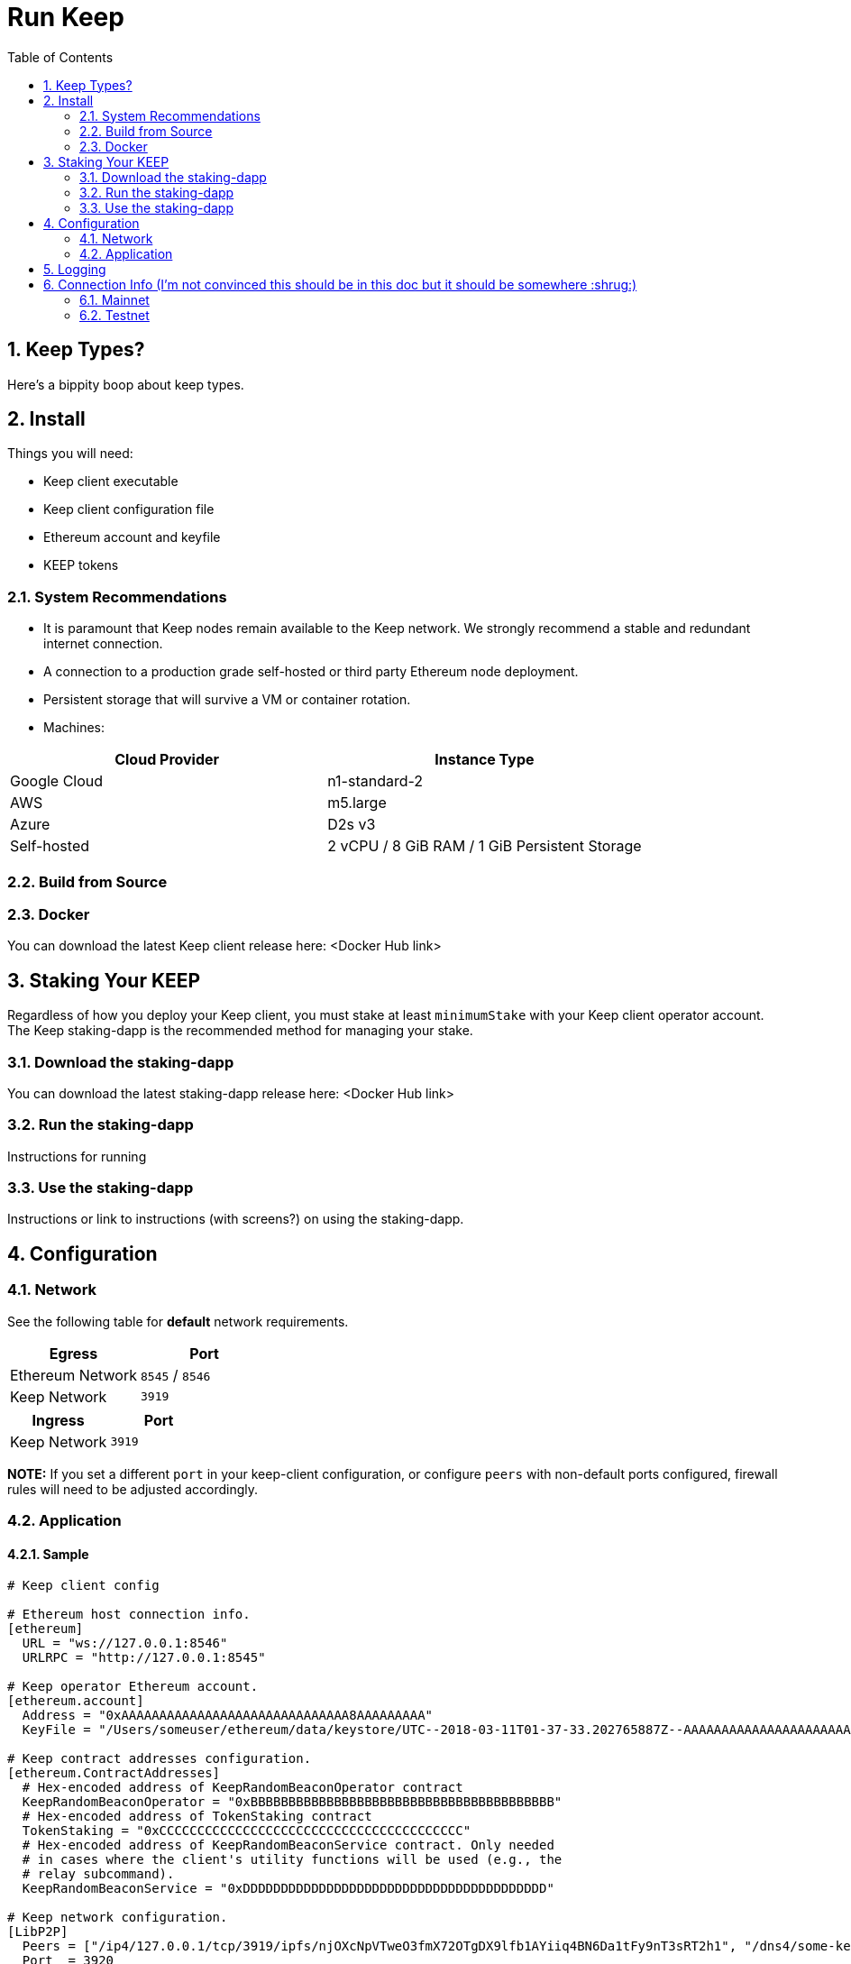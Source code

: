 :toc: macro

= Run Keep

:icons: font
:numbered:
toc::[]

== Keep Types?

Here's a bippity boop about keep types.

== Install

Things you will need:

- Keep client executable
- Keep client configuration file
- Ethereum account and keyfile
- KEEP tokens

=== System Recommendations

- It is paramount that Keep nodes remain available to the Keep network. We strongly recommend a stable and redundant internet connection.
- A connection to a production grade self-hosted or third party Ethereum node deployment.
- Persistent storage that will survive a VM or container rotation.
- Machines:

[%header,cols=2*]
|===
|Cloud Provider
|Instance Type

|Google Cloud
|n1-standard-2

|AWS
|m5.large

|Azure
|D2s v3

|Self-hosted
|2 vCPU / 8 GiB RAM / 1 GiB Persistent Storage
|===

=== Build from Source

=== Docker

You can download the latest Keep client release here: <Docker Hub link>

== Staking Your KEEP

Regardless of how you deploy your Keep client, you must stake at least `minimumStake` with your Keep client operator account.  The Keep staking-dapp is the recommended method for managing your stake.

=== Download the staking-dapp

You can download the latest staking-dapp release here: <Docker Hub link>

=== Run the staking-dapp

Instructions for running

=== Use the staking-dapp

Instructions or link to instructions (with screens?) on using the staking-dapp.

== Configuration

=== Network

See the following table for **default** network requirements.

[%header,cols=2*]
|===
|Egress
|Port

|Ethereum Network
|`8545` / `8546`

|Keep Network
|`3919`
|===

[%header,cols=2*]
|===
|Ingress
|Port

|Keep Network
|`3919`
|===

**NOTE:** If you set a different `port` in your keep-client configuration, or configure `peers` with non-default ports configured, firewall rules will need to be adjusted accordingly.

=== Application

==== Sample

```
# Keep client config

# Ethereum host connection info.
[ethereum]
  URL = "ws://127.0.0.1:8546"
  URLRPC = "http://127.0.0.1:8545"

# Keep operator Ethereum account.
[ethereum.account]
  Address = "0xAAAAAAAAAAAAAAAAAAAAAAAAAAAAAA8AAAAAAAAA"
  KeyFile = "/Users/someuser/ethereum/data/keystore/UTC--2018-03-11T01-37-33.202765887Z--AAAAAAAAAAAAAAAAAAAAAAAAAAAAAA8AAAAAAAAA"

# Keep contract addresses configuration.
[ethereum.ContractAddresses]
  # Hex-encoded address of KeepRandomBeaconOperator contract
  KeepRandomBeaconOperator = "0xBBBBBBBBBBBBBBBBBBBBBBBBBBBBBBBBBBBBBBBB"
  # Hex-encoded address of TokenStaking contract
  TokenStaking = "0xCCCCCCCCCCCCCCCCCCCCCCCCCCCCCCCCCCCCCCCC"
  # Hex-encoded address of KeepRandomBeaconService contract. Only needed
  # in cases where the client's utility functions will be used (e.g., the
  # relay subcommand).
  KeepRandomBeaconService = "0xDDDDDDDDDDDDDDDDDDDDDDDDDDDDDDDDDDDDDDDD"

# Keep network configuration.
[LibP2P]
  Peers = ["/ip4/127.0.0.1/tcp/3919/ipfs/njOXcNpVTweO3fmX72OTgDX9lfb1AYiiq4BN6Da1tFy9nT3sRT2h1", "/dns4/some-keep-host.com/tcp/3919/ipfs/njOXcNpVTweO3fmX72OTgDX9lfb1AYiiq4BN6Da1tFy9nT3sRT2h1"]
  Port  = 3920
  # Override the node's default addresses announced in the network
  AnnouncedAddresses = ["/dns4/example.com/tcp/3919", "/ip4/80.70.60.50/tcp/3919"]

[Storage]
  DataDir = "/my/secure/location"
```

==== Parameters

[%header,cols=4*]
|===
|`ethereum`
|Description
|Default
|Required

|`URL`
|The Ethereum host your keep-client will connect to.  Websocket protocol/port.
|""
|Yes

|`URLRPC`
|The Ethereum host your keep-client will connect to.  RPC protocol/port.
|""
|Yes
|===

[%header,cols=4*]
|===
|`ethereum.account`
|Description
|Default
|Required

|`Address`
|The Keep operator Ethereum account address.
|""
|Yes

|`KeyFile`
|The local filesystem path to your Keep operator Ethereum account keyfile.
|""
|Yes
|===

[%header,cols=4*]
|===
|`ethereum.ContractAddresses`
|Description
|Default
|Required

|`KeepRandomBeaconOperator`
|Hex-encoded address of the KeepRandomBeaconOperator Contract.
|""
|Yes

|`KeepRandomBeaconService`
|Hex-encoded address of the KeepRandomBeaconService Contract.
|""
|Yes

|`TokenStaking`
|Hex-encoded address of the TokenStaking Contract.
|""
|Yes
|===

[%header,cols=4*]
|===
|`LibP2P`
|Description
|Default
|Required

|`Peers`
|Comma separated list of network peers to boostrap against.
|[""]
|No

|`Port`
|The port to run your instance of Keep on.
|3919
|Yes

|`AnnouncedAddresses`
|Multiaddr formatted hostnames or addresses annouced to the Keep Network. More on multiaddr format https://docs.libp2p.io/reference/glossary/#multiaddr[here].
|[""]
|No
|===

[%header,cols=4*]
|===
|`Storage`
|Description
|Default
|Required

|`DataDir`
|Location to store the Keep nodes group membership details.
|""
|Yes
|===

== Logging

Our logging really isn't configurable so maybe we don't need this?

== Connection Info (I'm not convinced this should be in this doc but it should be somewhere :shrug:)

=== Mainnet

==== Boostrap Peers

==== Contracts

=== Testnet

Keep uses the Ethereum Ropsten Testnet.

==== Available (or bootstrap?) Peers

[small]*`"/dns4/bootstrap-0.test.keep.network/tcp/3919/ipfs/16Uiu2HAm8B2HEde1pAUJH31rZehN3isd1ZFiHCdsxjFnGZehuDJZ"`*
[small]*`"/dns4/bootstrap-1.test.keep.network/tcp/3919/ipfs/16Uiu2HAm8SrKDSKZnj3syGjQ1B8F6bDokP93wikjUgpdx4sWCN5L"`*
[small]*`"/dns4/bootstrap-2.test.keep.network/tcp/3919/ipfs/16Uiu2HAmS29jNiEX2vAtcjZVhPjU5HWKZNjpWj1gp4SKMGwnSfrg"`*
[small]*`"/dns4/bootstrap-3.test.keep.network/tcp/3919/ipfs/16Uiu2HAm359ykqT4QAehewxGLCqY7vTNHLP1ao9EjieZS8jdeKp5"`*
[small]*`"/dns4/bootstrap-4.test.keep.network/tcp/3919/ipfs/16Uiu2HAmDKyX7xmLMEAuWtDw5oBLN3L9xtKXSFn8hUEVtukZkuHp"`*

==== Contracts (Not sure if we should list all, or only configured)

[%header,cols=2*]
|===
|Token
|

|KeepToken
|`0x8f9F2e1cCAd70E292CCC6D1D20A42cD70bC76488`

|TokenStaking
|`0x4a7ecCb36784931FfB75BCdcBd95aCA9F63Cb90E`

|TokenGrant
|`0xe26E1C21d34059c7B6b882c7cDD38Ac6E169D774`
|===

[%header,cols=2*]
|===
|Group
|

|Groups
|`0x25A60dAE6eF016CB2c5391c91356F214b0620071`

|GroupSelection
|`0x723e442b7E9a59a29F4999550c1FD7db96DdD3b1`
|===

[%header,cols=2*]
|===
|RandomBeacon
|

|DKGResultVerification
|`0xf3e3e41CeD437DBfcA9Ce9148A6452D249D7e2Ee`

|KeepRandomBeaconServiceImplV1
|`0xf99F40F6266cb3c6f5B92b3C5E88a0aCe1E2acA3`

|KeepRandomBeaconService
|`0x1200952A8EB287006f4f61Effa67d85447a67Ab0`

|KeepRandomBeaconOperator
|`0xBf136B8Afd6A8F6B571c23B04aBFCa7AFb0D404E`
|===

==== Faucet

The KEEP faucet will issue and stake KEEP to the address requested.  Once an account is staked on the network you cannot issue tokens to, or stake via the faucet again (That's ok though, once should be enough).

To use the faucet you need an Ethereum account address handy.

**Faucet Endpoint:** `https://us-central1-keep-test-f3e0.cloudfunctions.net/keep-faucet-ropsten/`

**Using a browser:**

Drop the fauct endpoint into your browser of choice with the parameter `?address=<your-ethereum-account-address>`, e.g.

[small]*`https://us-central1-keep-test-f3e0.cloudfunctions.net/keep-faucet-ropsten/?address=0x1112222333344445556667778889990001112222`*


**Using Curl:** (from a terminal)

[small]*`curl https://us-central1-keep-test-f3e0.cloudfunctions.net/keep-faucet-ropsten/'?address=<your-ethereum-account-address>'`*

If your account successfully funds and stakes you should see a success log:

> 0x1112222333344445556667778889990001112222 staked with 20000000 KEEP!

If you run into an error, find us on Slack.

